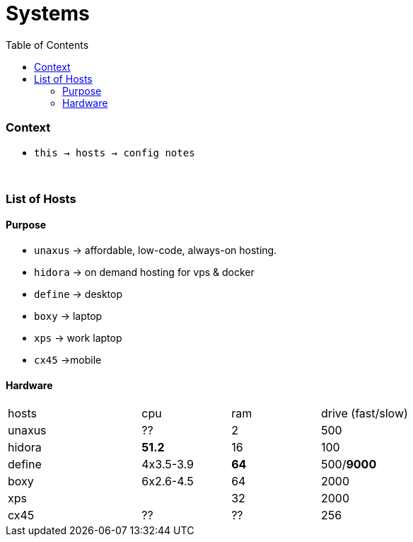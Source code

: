 = Systems
:toc:
:toclevels: 5

=== Context
* `this -> hosts -> config notes`


{empty} +

=== List of Hosts

==== Purpose

* `unaxus` -> affordable, low-code, always-on hosting.
* `hidora` -> on demand hosting for vps & docker
* `define` -> desktop
* `boxy` -> laptop
* `xps` -> work laptop
* `cx45` ->mobile

==== Hardware

[cols="3,2,2,2"]
|===
| hosts | cpu | ram | drive (fast/slow)
| unaxus  | ?? | 2 | 500
| hidora | *51.2* | 16 | 100
| define   | 4x3.5-3.9 | *64* | 500/*9000*
| boxy | 6x2.6-4.5 | 64 | 2000
| xps  | |32 | 2000
| cx45 | ?? | ?? | 256
|===
